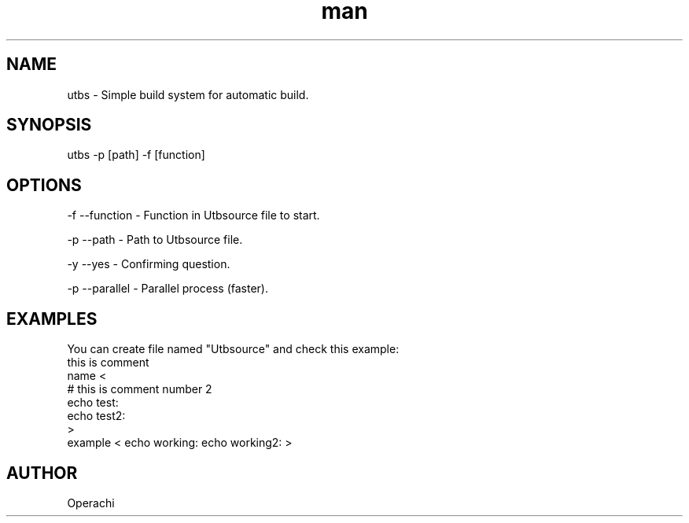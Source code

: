 .\" Manpage for UntitledTextBuildSystem.
.TH man 1 "29 Jan 2024" "utbs man page"
.SH NAME
utbs \- Simple build system for automatic build.
.SH SYNOPSIS
utbs -p [path] -f [function]
.SH OPTIONS
-f --function - Function in Utbsource file to start.

-p --path - Path to Utbsource file.

-y --yes - Confirming question.

-p --parallel - Parallel process (faster).
.SH EXAMPLES
You can create file named "Utbsource" and check this example:
        this is comment
        name <
            # this is comment number 2
            echo test:
            echo test2:
        >
        example < echo working: echo working2: >
.SH AUTHOR
Operachi
